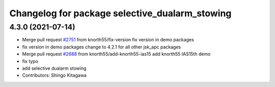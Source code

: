 ^^^^^^^^^^^^^^^^^^^^^^^^^^^^^^^^^^^^^^^^^^^^^^^
Changelog for package selective_dualarm_stowing
^^^^^^^^^^^^^^^^^^^^^^^^^^^^^^^^^^^^^^^^^^^^^^^

4.3.0 (2021-07-14)
------------------
* Merge pull request `#2751 <https://github.com/start-jsk/jsk_apc/issues/2751>`_ from knorth55/fix-version
  fix version in demo packages
* fix version in demo packages
  change to 4.2.1 for all other jsk_apc packages
* Merge pull request `#2688 <https://github.com/start-jsk/jsk_apc/issues/2688>`_ from knorth55/add-knorth55-ias15
  add knorth55 IAS15th demo
* fix typo
* add selective dualarm stowing
* Contributors: Shingo Kitagawa
